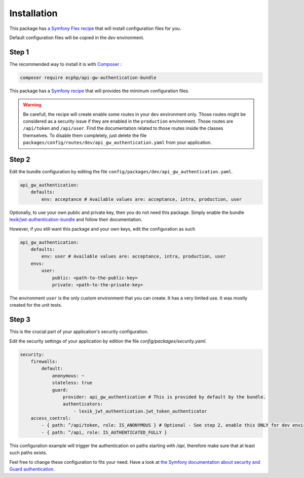 .. _installation:

Installation
============

This package has `a Symfony Flex recipe`_ that will install configuration files for you.

Default configuration files will be copied in the `dev` environment.

Step 1
~~~~~~

The recommended way to install it is with Composer_ :

.. code-block:: bash

    composer require ecphp/api-gw-authentication-bundle

This package has a `Symfony recipe`_ that will provides the minimum configuration files.

.. warning:: Be carefull, the recipe will create enable some routes in your ``dev`` environment only.
   Those routes might be considered as a security issue if they are enabled in the ``production`` environment.
   Those routes are ``/api/token`` and ``/api/user``.
   Find the documentation related to those routes inside the classes themselves.
   To disable them completely, just delete the file ``packages/config/routes/dev/api_gw_authentication.yaml`` from your application.

Step 2
~~~~~~

Edit the bundle configuration by editing the file ``config/packages/dev/api_gw_authentication.yaml``.

.. code-block:: yaml

    api_gw_authentication:
        defaults:
            env: acceptance # Available values are: acceptance, intra, production, user

Optionally, to use your own public and private key, then you do not need this package.
Simply enable the bundle `lexik/jwt-authentication-bundle`_ and follow their documentation.

However, if you still want this package and your own keys, edit the configuration as such

.. code-block:: yaml

    api_gw_authentication:
        defaults:
            env: user # Available values are: acceptance, intra, production, user
        envs:
            user:
                public: <path-to-the-public-key>
                private: <path-to-the-private-key>

The environment ``user`` is the only custom environment that you can create. It has a very limited use.
It was mostly created for the unit tests.

Step 3
~~~~~~

This is the crucial part of your application's security configuration.

Edit the security settings of your application by edition the file `config/packages/security.yaml`.

.. code-block:: yaml

    security:
        firewalls:
            default:
                anonymous: ~
                stateless: true
                guard:
                    provider: api_gw_authentication # This is provided by default by the bundle.
                    authenticators:
                        - lexik_jwt_authentication.jwt_token_authenticator
        access_control:
            - { path: ^/api/token, role: IS_ANONYMOUS } # Optional - See step 2, enable this ONLY for dev environment
            - { path: ^/api, role: IS_AUTHENTICATED_FULLY }

This configuration example will trigger the authentication on paths starting
with `/api`, therefore make sure that at least such paths exists.

Feel free to change these configuration to fits your need. Have a look at
`the Symfony documentation about security and Guard authentication`_.

.. _lexik/jwt-authentication-bundle: https://packagist.org/packages/lexik/jwt-authentication-bundle
.. _a Symfony Flex recipe: https://github.com/symfony/recipes-contrib/blob/master/ecphp/api-gw-authentication-bundle/1.0/manifest.json
.. _Composer: https://getcomposer.org
.. _the Symfony documentation about security and Guard authentication: https://symfony.com/doc/current/security/guard_authentication.html
.. _Symfony recipe: https://github.com/symfony/recipes-contrib/tree/master/ecphp/api-gw-authentication-bundle/1.0
